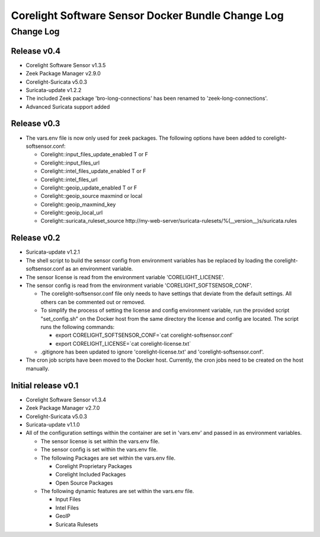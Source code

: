 =====================================================
Corelight Software Sensor Docker Bundle Change Log
=====================================================

Change Log
=============

--------------------
Release v0.4
--------------------

* Corelight Software Sensor v1.3.5
* Zeek Package Manager v2.9.0
* Corelight-Suricata v5.0.3
* Suricata-update v1.2.2

* The included Zeek package 'bro-long-connections' has been renamed to 'zeek-long-connections'.
* Advanced Suricata support added

--------------------
Release v0.3
--------------------

* The vars.env file is now only used for zeek packages.  The following options have been added to corelight-softsensor.conf:

  * Corelight::input_files_update_enabled   T or F
  * Corelight::input_files_url
  * Corelight::intel_files_update_enabled   T or F
  * Corelight::intel_files_url
  * Corelight::geoip_update_enabled         T or F
  * Corelight::geoip_source                 maxmind or local
  * Corelight::geoip_maxmind_key
  * Corelight::geoip_local_url
  * Corelight::suricata_ruleset_source      http://my-web-server/suricata-rulesets/%(__version__)s/suricata.rules

--------------------
Release v0.2
--------------------

* Suricata-update v1.2.1
* The shell script to build the sensor config from environment variables has be replaced by loading the corelight-softsensor.conf as an environment variable.
* The sensor license is read from the environment variable 'CORELIGHT_LICENSE'.
* The sensor config is read from the environment variable 'CORELIGHT_SOFTSENSOR_CONF'.

  * The corelight-softsensor.conf file only needs to have settings that deviate from the default settings.  All others can be commented out or removed.
  * To simplify the process of setting the license and config environment variable, run the provided script "set_config.sh" on the Docker host from the same directory the license and config are located.  The script runs the following commands:

    * export CORELIGHT_SOFTSENSOR_CONF=`cat corelight-softsensor.conf`
    * export CORELIGHT_LICENSE=`cat corelight-license.txt`

  * .gitignore has been updated to ignore 'corelight-license.txt' and 'corelight-softsensor.conf'.

* The cron job scripts have been moved to the Docker host.  Currently, the cron jobs need to be created on the host manually.



--------------------
Initial release v0.1
--------------------

* Corelight Software Sensor v1.3.4
* Zeek Package Manager v2.7.0
* Corelight-Suricata v5.0.3
* Suricata-update v1.1.0
* All of the configuration settings within the container are set in 'vars.env' and passed in as environment variables.

  * The sensor license is set within the vars.env file.
  * The sensor config is set within the vars.env file.
  * The following Packages are set within the vars.env file.

    * Corelight Proprietary Packages
    * Corelight Included Packages
    * Open Source Packages

  * The following dynamic features are set within the vars.env file.

    * Input Files
    * Intel Files
    * GeoIP
    * Suricata Rulesets
